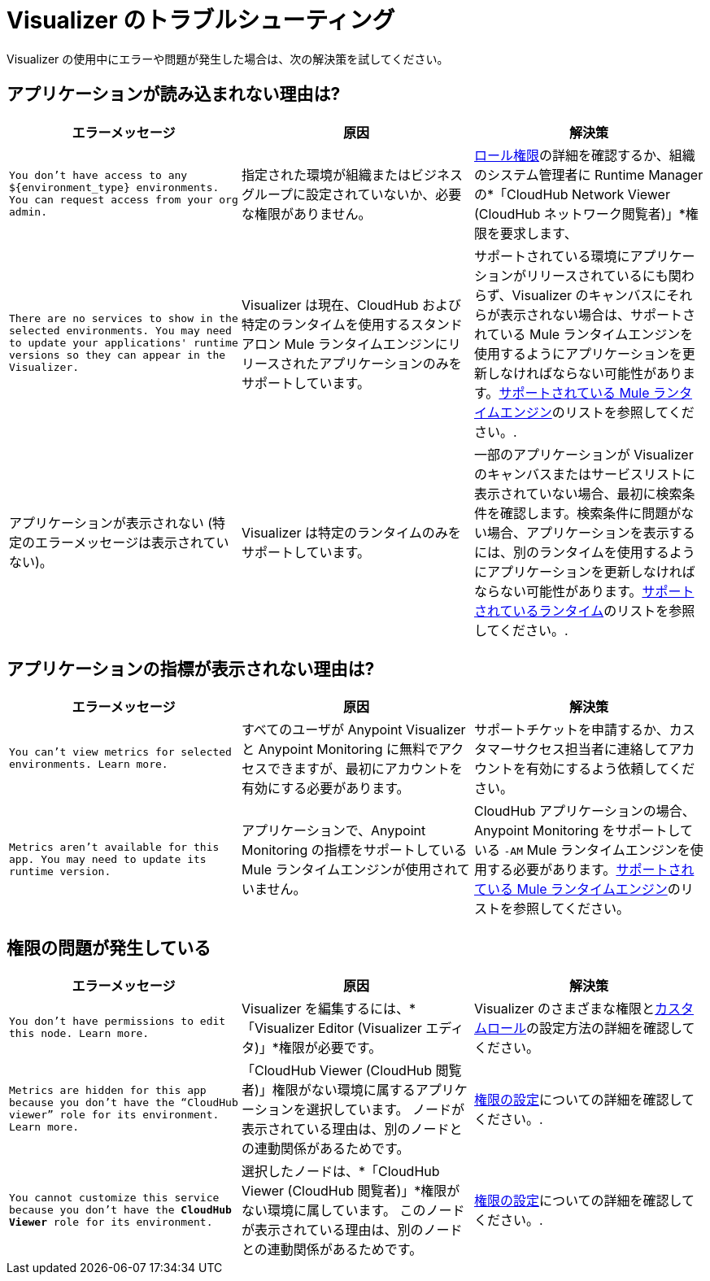 = Visualizer のトラブルシューティング

Visualizer の使用中にエラーや問題が発生した場合は、次の解決策を試してください。

== アプリケーションが読み込まれない理由は?

[%header,cols="3*a"]
|===
|エラーメッセージ |原因 |解決策
|`You don’t have access to any ${environment_type} environments. You can request access from your org admin.`
| 指定された環境が組織またはビジネスグループに設定されていないか、必要な権限がありません。
| xref:access-management::roles.adoc[ロール権限]の詳細を確認するか、組織のシステム管理者に Runtime Manager の*「CloudHub Network Viewer (CloudHub ネットワーク閲覧者)」*権限を要求します、
|`There are no services to show in the selected environments. You may need to update your applications' runtime versions so they can appear in the Visualizer.`
|Visualizer は現在、CloudHub および特定のランタイムを使用するスタンドアロン Mule ランタイムエンジンにリリースされたアプリケーションのみをサポートしています。
|サポートされている環境にアプリケーションがリリースされているにも関わらず、Visualizer のキャンバスにそれらが表示されない場合は、サポートされている Mule ランタイムエンジンを使用するようにアプリケーションを更新しなければならない可能性があります。xref:setup.adoc[サポートされている Mule ランタイムエンジン]のリストを参照してください。.
|アプリケーションが表示されない (特定のエラーメッセージは表示されていない)。
|Visualizer は特定のランタイムのみをサポートしています。
|一部のアプリケーションが Visualizer のキャンバスまたはサービスリストに表示されていない場合、最初に検索条件を確認します。検索条件に問題がない場合、アプリケーションを表示するには、別のランタイムを使用するようにアプリケーションを更新しなければならない可能性があります。xref:setup.adoc[サポートされているランタイム]のリストを参照してください。.
|===

== アプリケーションの指標が表示されない理由は?

[%header,cols="3*a"]
|===
|エラーメッセージ |原因 |解決策
|`You can’t view metrics for selected environments. Learn more.`
|すべてのユーザが Anypoint Visualizer と Anypoint Monitoring に無料でアクセスできますが、最初にアカウントを有効にする必要があります。
|サポートチケットを申請するか、カスタマーサクセス担当者に連絡してアカウントを有効にするよう依頼してください。
|`Metrics aren't available for this app. You may need to update its runtime version.`
|アプリケーションで、Anypoint Monitoring の指標をサポートしている Mule ランタイムエンジンが使用されていません。
|CloudHub アプリケーションの場合、Anypoint Monitoring をサポートしている `-AM` Mule ランタイムエンジンを使用する必要があります。xref:setup.adoc[サポートされている Mule ランタイムエンジン]のリストを参照してください。
|===

== 権限の問題が発生している

[%header,cols="3*a"]
|===
|エラーメッセージ |原因 |解決策
|`You don’t have permissions to edit this node. Learn more.`
|Visualizer を編集するには、*「Visualizer Editor (Visualizer エディタ)」*権限が必要です。
|Visualizer のさまざまな権限とxref:access-management::roles.adoc#custom-roles[カスタムロール]の設定方法の詳細を確認してください。
|`Metrics are hidden for this app because you don’t have the “CloudHub viewer” role for its environment. Learn more.`
|「CloudHub Viewer (CloudHub 閲覧者)」権限がない環境に属するアプリケーションを選択しています。 ノードが表示されている理由は、別のノードとの連動関係があるためです。
|xref:access-management::roles.adoc[権限の設定]についての詳細を確認してください。.
|`You cannot customize this service because you don't have the *CloudHub Viewer* role for its environment.`
|選択したノードは、*「CloudHub Viewer (CloudHub 閲覧者)」*権限がない環境に属しています。 このノードが表示されている理由は、別のノードとの連動関係があるためです。
|xref:access-management::roles.adoc[権限の設定]についての詳細を確認してください。.
|===
